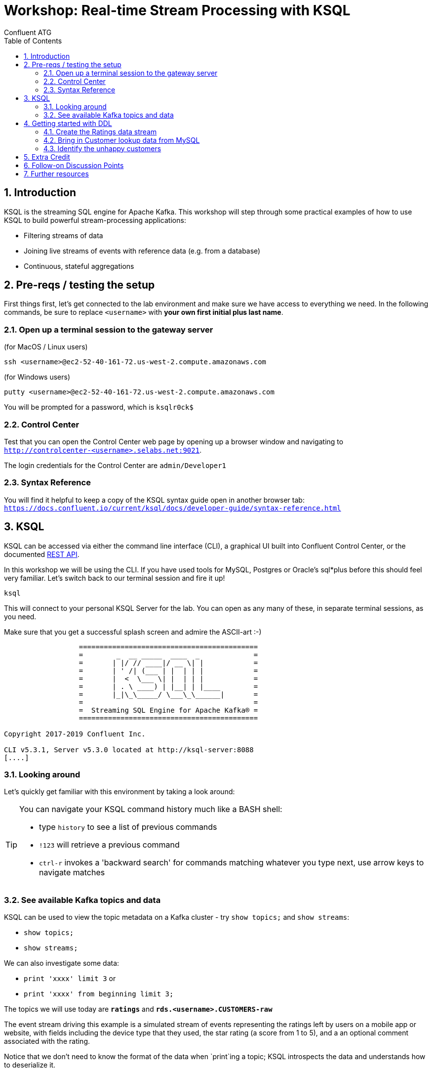 = Workshop: Real-time Stream Processing with KSQL
:doctype: book
:toc:
:sectnums:
Confluent ATG

:toc:

== Introduction

KSQL is the streaming SQL engine for Apache Kafka. This workshop will step through some practical examples of how to
use KSQL to build powerful stream-processing applications:

* Filtering streams of data
* Joining live streams of events with reference data (e.g. from a database)
* Continuous, stateful aggregations

== Pre-reqs / testing the setup
First things first, let's get connected to the lab environment and make sure we have access to everything we need.
In the following commands, be sure to replace `<username>` with *your own first initial plus last name*. 

=== Open up a terminal session to the gateway server
(for MacOS / Linux users)
[source,bash]
----
ssh <username>@ec2-52-40-161-72.us-west-2.compute.amazonaws.com
----
(for Windows users)
----
putty <username>@ec2-52-40-161-72.us-west-2.compute.amazonaws.com
----
You will be prompted for a password, which is `ksqlr0ck$`

=== Control Center
Test that you can open the Control Center web page by opening up a browser window and navigating to
`http://controlcenter-<username>.selabs.net:9021`. 

The login credentials for the Control Center are `admin/Developer1`

=== Syntax Reference
You will find it helpful to keep a copy of the KSQL syntax guide open in another browser tab: 
`https://docs.confluent.io/current/ksql/docs/developer-guide/syntax-reference.html`

== KSQL

KSQL can be accessed via either the command line interface (CLI), a graphical UI built into Confluent Control Center, or the documented https://docs.confluent.io/current/ksql/docs/api.html[REST API].

In this workshop we will be using the CLI. If you have used tools for MySQL, Postgres or Oracle's sql*plus before this should feel very familiar.
Let's switch back to our terminal session and fire it up!

[source,bash]
----
ksql
----
This will connect to your personal KSQL Server for the lab. You can open as any many of these, in separate terminal sessions, as you need.

Make sure that you get a successful splash screen and admire the ASCII-art :-)

[source,bash]
----
                  ===========================================
                  =        _  __ _____  ____  _             =
                  =       | |/ // ____|/ __ \| |            =
                  =       | ' /| (___ | |  | | |            =
                  =       |  <  \___ \| |  | | |            =
                  =       | . \ ____) | |__| | |____        =
                  =       |_|\_\_____/ \___\_\______|       =
                  =                                         =
                  =  Streaming SQL Engine for Apache Kafka® =
                  ===========================================

Copyright 2017-2019 Confluent Inc.

CLI v5.3.1, Server v5.3.0 located at http://ksql-server:8088
[....]
----

=== Looking around
Let's quickly get familiar with this environment by taking a look around:

[TIP]
====
You can navigate your KSQL command history much like a BASH shell:

  * type `history` to see a list of previous commands
  * `!123` will retrieve a previous command
  * `ctrl-r` invokes a 'backward search' for commands matching whatever you type next, use arrow keys to navigate matches
====

=== See available Kafka topics and data

KSQL can be used to view the topic metadata on a Kafka cluster - try `show topics;` and `show streams`:

* `show topics;`
* `show streams;`

We can also investigate some data:

* `print 'xxxx' limit 3` or 
* `print 'xxxx' from beginning limit 3;`

The topics we will use today are *`ratings`* and *`rds.<username>.CUSTOMERS-raw`*

The event stream driving this example is a simulated stream of events representing the ratings left by users
on a mobile app or website, with fields including the device type that they used, the star rating (a score from 1 to 5), 
and a an optional comment associated with the rating.

Notice that we don't need to know the format of the data when `print`ing a topic; KSQL introspects the data and understands how to deserialize it.

[TIP]
====
Because kafka topic names are case-sensitive ("Ratings" and "ratings" are two different topics on a Kafka broker) we 
take care to single-quote the topic names and correctly case them whenever we have to reference them. All the KSQL constructs 
though, like Streams and Tables and everything else, are case-insensitive as you would expect from a database-like system.
====

[source,sql]
----
ksql> PRINT 'ratings';
Format:AVRO
9/12/19 12:55:04 GMT, 5312, {"rating_id": 5312, "user_id": 4, "stars": 4, "route_id": 2440, "rating_time": 1519304104965, "channel": "web", "message": "Surprisingly good, maybe you are getting your mojo back at long last!"}
9/12/19 12:55:05 GMT, 5313, {"rating_id": 5313, "user_id": 3, "stars": 4, "route_id": 6975, "rating_time": 1519304105213, "channel": "web", "message": "why is it so difficult to keep the bathrooms clean ?"}
----

Press Ctrl-C to cancel and return to the KSQL prompt. 


==== Session properties
Investigate session properties with `show properties;`. Although we won't be adjusting these today, the session properties mechanism is how you can temporarily adjust various performance settings for any subsequent queries you issue.


== Getting started with DDL
To make use of our ratings and customers topics in KSQL we first need to define some Streams and/or Tables over them.

==== Create the Ratings data stream
Register the RATINGS data as a KSQL stream, sourced from the 'ratings' topic
[source,sql]
----
create stream ratings with (kafka_topic='ratings', value_format='avro');`
----
Notice that here we are using the Schema Registry with our Avro-formatted data to pull in the schema of this stream automatically.
If our data were in some other format, such as JSON or CSV messages, then we would also need to specify each column and it's datatype in the `create` statement.

Check your creation with `describe ratings;` and a couple of `select` queries. 

What happens ? Why ?

Try `describe extended ratings;`

=== Bring in Customer lookup data from MySQL

Defining a lookup table for Customer data from our MySQL CDC data-feed is a multi-step process:
[source,sql]
----
create stream customers_cdc with(kafka_topic='rds.<username>.CUSTOMERS-raw', value_format='AVRO');
----
Quickly query a couple of records to check it (remember you can `describe` the stream to see the column names!). 

Practice the art of "struct-dereferencing" with the "`->`" operator.
[source,sql]
----
select after->id as id, after->first_name as first_name, after->last_name as last_name from customers_cdc;
----
  
What happens when you query from this new stream ? Why is that the case ?

[INFO] (side discussion: when to use `set 'auto.offset.reset' = 'earliest';`)

If we aren't pushing new records into this stream (technically into it's backing topic) by changing data in MySQL
then we won't see any query output. At this point you might want to skip ahead a couple of paragraphs to the 'Changing Data in MySQL' section so you can see 
some output from this `customers_cdc` stream query, and then come back here to continue.
  
We want to extract just the changed record values from the CDC structures, re-partition on the ID column, and set the target topic to have the same number of partitions as the source `ratings` topic:
[source,sql]
----
create stream customers_flat with (partitions=1) as select after->id as id, after->first_name as first_name, after->last_name as last_name, after->email as email, after->club_status as club_status, after->comments as comments from customers_cdc partition by id;
----
Register the CUSTOMER data as a KSQL table, sourced from the re-partitioned topic
[source,sql]
----
create table customers with (kafka_topic='CUSTOMERS_FLAT', value_format='AVRO');
----
  
We can check our output with
[source,sql]
----
describe extended customers;
----
check the "total messages" value and see how it changes over time if you re-issue the same instruction after making some changes in MySQL.
  

==== Changing data in MySQL
In a new terminal window, launch the MySQL client
[source,bash]
----
mysql
----
You should be able to see your source CUSTOMERS table here, and inspect it's records with `select * from CUSTOMERS` (note the table name is case-sensitive!)
Try inserting a new record or updating an existing one
Example: update name of a record to be your own name
[source,sql]
----
> update CUSTOMERS set first_name = 'janet', last_name='smith' where id = 1;
----

[TIP]
====
if you leave your KSQL `select...from customers;` query running in the first window, watch what happens as you change data in the MySQL source
====

=== Identify the unhappy customers

1.Back in KSQL, we start by finding just the low-scoring ratings
[source,sql]
----
select * from ratings where stars < 3 and channel like 'iOS%' limit 5;
----
(play around with the `where` clause conditions to experiment)

Now convert this test query into a persistent one:
[source,sql]
----
create stream poor_ratings as select * from ratings where stars < 3 and channel like 'iOS%';
----

2. Which of these low-score ratings was posted by an elite customer ? To answer this we need to join our customers table:
[source,sql]
----
create stream poor_ratings_with_users as 
select r.user_id, c.first_name, c.last_name, c.club_status, r.stars, r.channel, r.route_id
from poor_ratings r
left join customers c
on r.user_id = c.rowkey
where c.first_name is not null;
----

==== ASIDE - so what's actually happening here ?
[source,sql]
----
show queries;
explain <query_id>;  (case sensitive!)
----

Over in the Control Center browser window, check out the consumer group for this join query, what do we see ? why ?


3. And we can then select from this new stream with a filter (where clause condition) on the `club_status` column:
[source,sql]
----
create stream vip_poor_ratings as select * from poor_ratings_with_users where lcase(club_status) = 'platinum';
----
Note that we could have combined this filter clause into the previous query, eliminating the need for an extra step here.




  
== Extra Credit

Time permitting, let's explore the following ideas:

  * mask the actual user names in the ouput
  * aggregation - what if we just wanted to find the _really_ unhappy customers, who post multiple negative ratings in a short space of time ?
  * explore and describe the available functions
  * create a new stream over a topic that doesn't exist yet
  * use `insert...values` to write a couple of test records into this new topic
  * join it to one of our existing streams or tables

== Follow-on Discussion Points
1. UDFs
1. Testing tools

== Further resources
Don't forget to check out the #ksql channel on our https://slackpass.io/confluentcommunity[Community Slack group]







From the MySQL command prompt, make some changes to the data: 

[source,sql]
----
INSERT INTO CUSTOMERS (ID,FIRST_NAME,LAST_NAME) VALUES (42,'Rick','Astley');
UPDATE CUSTOMERS SET FIRST_NAME = 'Thomas', LAST_NAME ='Smith' WHERE ID=2;
----

